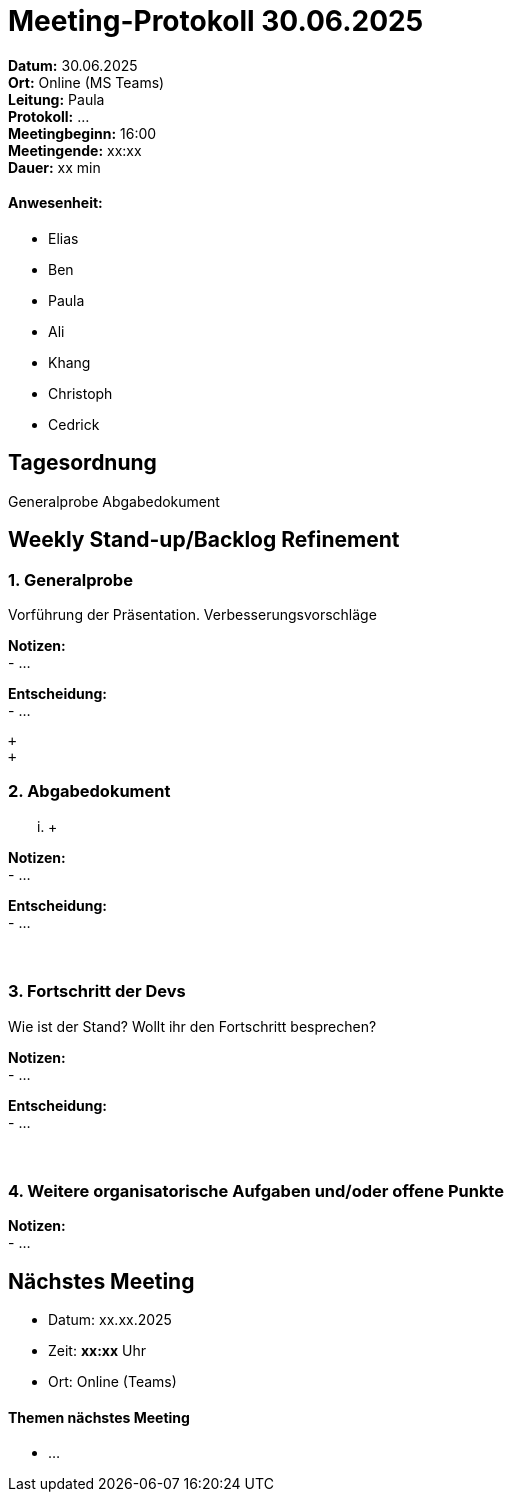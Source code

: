 = Meeting-Protokoll 30.06.2025

*Datum:* 30.06.2025 +
*Ort:* Online (MS Teams) +
*Leitung:* Paula +
*Protokoll:* ... +
*Meetingbeginn:* 16:00 +
*Meetingende:* xx:xx +
*Dauer:* xx min 

==== Anwesenheit: 
- Elias
- Ben
- Paula
- Ali
- Khang
- Christoph
- Cedrick

== Tagesordnung

Generalprobe
Abgabedokument


==  Weekly Stand-up/Backlog Refinement
=== 1. Generalprobe
Vorführung der Präsentation. Verbesserungsvorschläge +

*Notizen:* +
- ... +


*Entscheidung:* +
- ... +

 +
 +

=== 2. Abgabedokument
... +

*Notizen:* +
- ... +


*Entscheidung:* +
- ... +
 +
 +


=== 3. Fortschritt der Devs
Wie ist der Stand? Wollt ihr den Fortschritt besprechen? +

*Notizen:* +
- ... +

*Entscheidung:* +
- ... +
 +
 +
 

=== 4. Weitere organisatorische Aufgaben und/oder offene Punkte

*Notizen:* +
- ... +


== Nächstes Meeting

- Datum: xx.xx.2025
- Zeit: *xx:xx* Uhr
- Ort: Online (Teams)

==== Themen nächstes Meeting

- ... +
